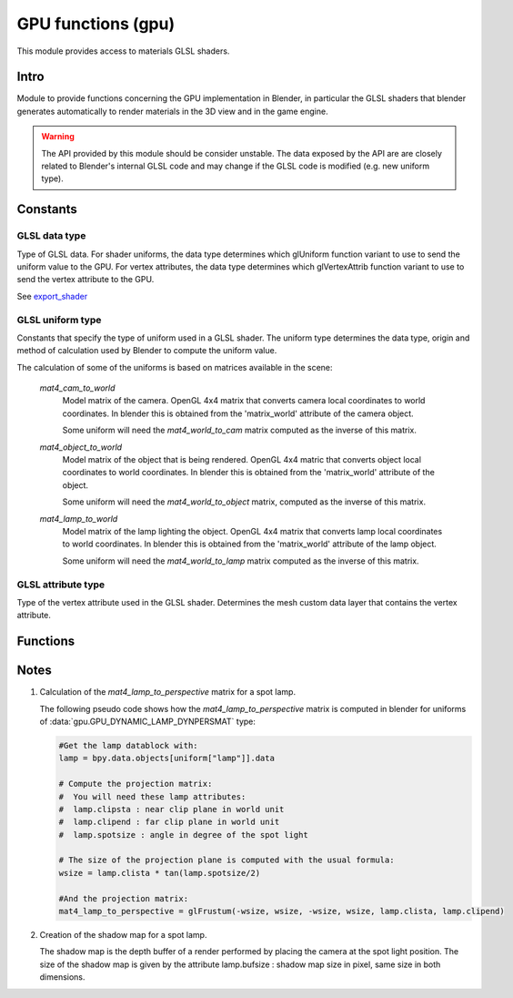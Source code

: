 *******************
GPU functions (gpu)
*******************

.. module:: gpu

This module provides access to materials GLSL shaders.


Intro
=====

Module to provide functions concerning the GPU implementation in Blender, in particular
the GLSL shaders that blender generates automatically to render materials in the 3D view
and in the game engine.

.. warning::

   The API provided by this module should be consider unstable. The data exposed by the API
   are are closely related to Blender's internal GLSL code and may change if the GLSL code
   is modified (e.g. new uniform type).


Constants
=========


GLSL data type
--------------

.. _data-type:

Type of GLSL data.
For shader uniforms, the data type determines which glUniform function
variant to use to send the uniform value to the GPU.
For vertex attributes, the data type determines which glVertexAttrib function
variant to use to send the vertex attribute to the GPU.

See export_shader_

.. data:: GPU_DATA_1I

   one integer

   :value: 1

.. data:: GPU_DATA_1F

   one float

   :value: 2

.. data:: GPU_DATA_2F

   two floats

   :value: 3

.. data:: GPU_DATA_3F

   three floats

   :value: 4

.. data:: GPU_DATA_4F

   four floats

   :value: 5

.. data:: GPU_DATA_9F

   matrix 3x3 in column-major order

   :value: 6

.. data:: GPU_DATA_16F

   matrix 4x4 in column-major order

   :value: 7

.. data:: GPU_DATA_4UB

   four unsigned byte

   :value: 8


GLSL uniform type
-----------------

.. _uniform-type:

Constants that specify the type of uniform used in a GLSL shader.
The uniform type determines the data type, origin and method
of calculation used by Blender to compute the uniform value.

The calculation of some of the uniforms is based on matrices available in the scene:

   .. _mat4_cam_to_world:
   .. _mat4_world_to_cam:

   *mat4_cam_to_world*
     Model matrix of the camera. OpenGL 4x4 matrix that converts
     camera local coordinates to world coordinates. In blender this is obtained from the
     'matrix_world' attribute of the camera object.

     Some uniform will need the *mat4_world_to_cam*
     matrix computed as the inverse of this matrix.

   .. _mat4_object_to_world:
   .. _mat4_world_to_object:

   *mat4_object_to_world*
     Model matrix of the object that is being rendered. OpenGL 4x4 matric that converts
     object local coordinates to world coordinates. In blender this is obtained from the
     'matrix_world' attribute of the object.

     Some uniform will need the *mat4_world_to_object* matrix, computed as the inverse of this matrix.

   .. _mat4_lamp_to_world:
   .. _mat4_world_to_lamp:

   *mat4_lamp_to_world*
     Model matrix of the lamp lighting the object. OpenGL 4x4 matrix that converts lamp
     local coordinates to world coordinates. In blender this is obtained from the
     'matrix_world' attribute of the lamp object.

     Some uniform will need the *mat4_world_to_lamp* matrix
     computed as the inverse of this matrix.

.. data:: GPU_DYNAMIC_OBJECT_VIEWMAT

   The uniform is a 4x4 GL matrix that converts world coordinates to
   camera coordinates (see mat4_world_to_cam_). Can be set once per frame.
   There is at most one uniform of that type per shader.

   :value: 1

.. data:: GPU_DYNAMIC_OBJECT_MAT

   The uniform is a 4x4 GL matrix that converts object coordinates
   to world coordinates (see mat4_object_to_world_). Must be set before drawing the object.
   There is at most one uniform of that type per shader.

   :value: 2

.. data:: GPU_DYNAMIC_OBJECT_VIEWIMAT

   The uniform is a 4x4 GL matrix that converts coordinates
   in camera space to world coordinates (see mat4_cam_to_world_).
   Can be set once per frame.
   There is at most one uniform of that type per shader.

   :value: 3

.. data:: GPU_DYNAMIC_OBJECT_IMAT

   The uniform is a 4x4 GL matrix that converts world coodinates
   to object coordinates (see mat4_world_to_object_).
   Must be set before drawing the object.
   There is at most one uniform of that type per shader.

   :value: 4

.. data:: GPU_DYNAMIC_OBJECT_COLOR

   The uniform is a vector of 4 float representing a RGB color + alpha defined at object level.
   Each values between 0.0 and 1.0. In blender it corresponds to the 'color' attribute of the object.
   Must be set before drawing the object.
   There is at most one uniform of that type per shader.

   :value: 5

.. data:: GPU_DYNAMIC_LAMP_DYNVEC

   The uniform is a vector of 3 float representing the direction of light in camera space.
   In Blender, this is computed by

   mat4_world_to_cam_ * (-vec3_lamp_Z_axis)

   as the lamp Z axis points to the opposite direction of light.
   The norm of the vector should be unity. Can be set once per frame.
   There is one uniform of that type per lamp lighting the material.

   :value: 6

.. data:: GPU_DYNAMIC_LAMP_DYNCO

   The uniform is a vector of 3 float representing the position of the light in camera space.
   Computed as

   mat4_world_to_cam_ * vec3_lamp_pos

   Can be set once per frame.
   There is one uniform of that type per lamp lighting the material.

   :value: 7

.. data:: GPU_DYNAMIC_LAMP_DYNIMAT

   The uniform is a 4x4 GL matrix that converts vector in camera space to lamp space.
   Computed as

   mat4_world_to_lamp_ * mat4_cam_to_world_

   Can be set once per frame.
   There is one uniform of that type per lamp lighting the material.

   :value: 8

.. data:: GPU_DYNAMIC_LAMP_DYNPERSMAT

   The uniform is a 4x4 GL matrix that converts a vector in camera space to shadow buffer depth space.
   Computed as

   mat4_perspective_to_depth_ * mat4_lamp_to_perspective_ * mat4_world_to_lamp_ * mat4_cam_to_world_.

   .. _mat4_perspective_to_depth:

   *mat4_perspective_to_depth* is a fixed matrix defined as follow::

      0.5 0.0 0.0 0.5
      0.0 0.5 0.0 0.5
      0.0 0.0 0.5 0.5
      0.0 0.0 0.0 1.0

   This uniform can be set once per frame. There is one uniform of that type per lamp casting shadow in the scene.

   :value: 9

.. data:: GPU_DYNAMIC_LAMP_DYNENERGY

   The uniform is a single float representing the lamp energy. In blender it corresponds
   to the 'energy' attribute of the lamp data block.
   There is one uniform of that type per lamp lighting the material.

   :value: 10

.. data:: GPU_DYNAMIC_LAMP_DYNCOL

   The uniform is a vector of 3 float representing the lamp color.
   Color elements are between 0.0 and 1.0. In blender it corresponds
   to the 'color' attribute of the lamp data block.
   There is one uniform of that type per lamp lighting the material.

   :value: 11

.. data:: GPU_DYNAMIC_SAMPLER_2DBUFFER

   The uniform is an integer representing an internal texture used for certain effect
   (color band, etc).

   :value: 12

.. data:: GPU_DYNAMIC_SAMPLER_2DIMAGE

   The uniform is an integer representing a texture loaded from an image file.

   :value: 13

.. data:: GPU_DYNAMIC_SAMPLER_2DSHADOW

   The uniform is an float representing the bumpmap scaling.

   :value: 14

.. data:: GPU_DYNAMIC_OBJECT_AUTOBUMPSCALE

   The uniform is an integer representing a shadow buffer corresponding to a lamp
   casting shadow.

   :value: 15


GLSL attribute type
-------------------

.. _attribute-type:

Type of the vertex attribute used in the GLSL shader. Determines the mesh custom data
layer that contains the vertex attribute.

.. data:: CD_MTFACE

   Vertex attribute is a UV Map. Data type is vector of 2 float.

   There can be more than one attribute of that type, they are differenciated by name.
   In blender, you can retrieve the attribute data with:

   .. code-block:: python

      mesh.uv_textures[attribute["name"]]

   :value: 5

.. data:: CD_MCOL

   Vertex attribute is color layer. Data type is vector 4 unsigned byte (RGBA).

   There can be more than one attribute of that type, they are differenciated by name.
   In blender you can retrieve the attribute data with:

   .. code-block:: python

      mesh.vertex_colors[attribute["name"]]

   :value: 6

.. data:: CD_ORCO

   Vertex attribute is original coordinates. Data type is vector 3 float.

   There can be only 1 attribute of that type per shader.
   In blender you can retrieve the attribute data with:

   .. code-block:: python

      mesh.vertices

   :value: 14

.. data:: CD_TANGENT

   Vertex attribute is the tangent vector. Data type is vector 4 float.

   There can be only 1 attribute of that type per shader.
   There is currently no way to retrieve this attribute data via the RNA API but a standalone
   C function to compute the tangent layer from the other layers can be obtained from
   blender.org.

   :value: 18


Functions
=========

.. _export_shader:

.. function:: export_shader(scene,material)

   Extracts the GLSL shader producing the visual effect of material in scene for the purpose of
   reusing the shader in an external engine. This function is meant to be used in material exporter
   so that the GLSL shader can be exported entirely. The return value is a dictionary containing the
   shader source code and all associated data.

   :arg scene: the scene in which the material in rendered.
   :type scene: :class:`bpy.types.Scene`
   :arg material: the material that you want to export the GLSL shader
   :type material: :class:`bpy.types.Material`
   :return: the shader source code and all associated data in a dictionary
   :rtype: dictionary

   The dictionary contains the following elements:

   * ["fragment"] : string
      fragment shader source code.

   * ["vertex"] : string
      vertex shader source code.

   * ["uniforms"] : sequence
      list of uniforms used in fragment shader, can be empty list. Each element of the
      sequence is a dictionary with the following elements:

      * ["varname"] : string
         name of the uniform in the fragment shader. Always of the form 'unf<number>'.

      * ["datatype"] : integer
         data type of the uniform variable. Can be one of the following:

         * :data:`gpu.GPU_DATA_1I` : use glUniform1i
         * :data:`gpu.GPU_DATA_1F` : use glUniform1fv
         * :data:`gpu.GPU_DATA_2F` : use glUniform2fv
         * :data:`gpu.GPU_DATA_3F` : use glUniform3fv
         * :data:`gpu.GPU_DATA_4F` : use glUniform4fv
         * :data:`gpu.GPU_DATA_9F` : use glUniformMatrix3fv
         * :data:`gpu.GPU_DATA_16F` : use glUniformMatrix4fv

      * ["type"] : integer
         type of uniform, determines the origin and method of calculation. See uniform-type_.
         Depending on the type, more elements will be be present.

      * ["lamp"] : :class:`bpy.types.Object`
         Reference to the lamp object from which the uniforms value are extracted. Set for the following uniforms types:

         .. hlist::
            :columns: 3

            * :data:`gpu.GPU_DYNAMIC_LAMP_DYNVEC`
            * :data:`gpu.GPU_DYNAMIC_LAMP_DYNCO`
            * :data:`gpu.GPU_DYNAMIC_LAMP_DYNIMAT`
            * :data:`gpu.GPU_DYNAMIC_LAMP_DYNPERSMAT`
            * :data:`gpu.GPU_DYNAMIC_LAMP_DYNENERGY`
            * :data:`gpu.GPU_DYNAMIC_LAMP_DYNCOL`
            * :data:`gpu.GPU_DYNAMIC_SAMPLER_2DSHADOW`

         Notes:

         * The uniforms :data:`gpu.GPU_DYNAMIC_LAMP_DYNVEC`, :data:`gpu.GPU_DYNAMIC_LAMP_DYNCO`, :data:`gpu.GPU_DYNAMIC_LAMP_DYNIMAT` and :data:`gpu.GPU_DYNAMIC_LAMP_DYNPERSMAT`
            refer to the lamp object position and orientation, both of can be derived from the object world matrix:

            .. code-block:: python

               obmat = uniform["lamp"].matrix_world

            where obmat is the mat4_lamp_to_world_ matrix of the lamp as a 2 dimensional array,
            the lamp world location location is in obmat[3].

         * The uniform types :data:`gpu.GPU_DYNAMIC_LAMP_DYNENERGY` and :data:`gpu.GPU_DYNAMIC_LAMP_DYNCOL` refer to the lamp data bloc that you get from:

            .. code-block:: python

               la = uniform["lamp"].data

            from which you get la.energy and la.color

         * Lamp duplication is not supported: if you have duplicated lamps in your scene
            (i.e. lamp that are instantiated by dupligroup, etc), this element will only
            give you a reference to the orignal lamp and you will not know which instance
            of the lamp it is refering too. You can still handle that case in the exporter
            by distributing the uniforms amongst the duplicated lamps.

      * ["image"] : :class:`bpy.types.Image`
         Reference to the image databloc. Set for uniform type :data:`gpu.GPU_DYNAMIC_SAMPLER_2DIMAGE`. You can get the image data from:

         .. code-block:: python

            # full path to image file
            uniform["image"].filepath
            # image size as a 2-dimensional array of int
            uniform["image"].size

      * ["texnumber"] : integer
         Channel number to which the texture is bound when drawing the object.
         Set for uniform types :data:`gpu.GPU_DYNAMIC_SAMPLER_2DBUFFER`, :data:`gpu.GPU_DYNAMIC_SAMPLER_2DIMAGE` and :data:`gpu.GPU_DYNAMIC_SAMPLER_2DSHADOW`.

         This is provided for information only: when reusing the shader outside blencer,
         you are free to assign the textures to the channel of your choice and to pass
         that number channel to the GPU in the uniform.

      * ["texpixels"] : byte array
         texture data for uniform type :data:`gpu.GPU_DYNAMIC_SAMPLER_2DBUFFER`. Although
         the corresponding uniform is a 2D sampler, the texture is always a 1D texture
         of n x 1 pixel. The texture size n is provided in ["texsize"] element.
         These texture are only used for computer generated texture (colorband, etc).
         The texture data is provided so that you can make a real image out of it in the
         exporter.

      * ["texsize"] : integer
         horizontal size of texture for uniform type :data:`gpu.GPU_DYNAMIC_SAMPLER_2DBUFFER`.
         The texture data is in ["texpixels"].

   * ["attributes"] : sequence
      list of attributes used in vertex shader, can be empty. Blender doesn't use
      standard attributes except for vertex position and normal. All other vertex
      attributes must be passed using the generic glVertexAttrib functions.
      The attribute data can be found in the derived mesh custom data using RNA.
      Each element of the sequence is a dictionary containing the following elements:

      * ["varname"] : string
         name of the uniform in the vertex shader. Always of the form 'att<number>'.

      * ["datatype"] : integer
         data type of vertex attribute, can be one of the following:

         * :data:`gpu.GPU_DATA_2F` : use glVertexAttrib2fv
         * :data:`gpu.GPU_DATA_3F` : use glVertexAttrib3fv
         * :data:`gpu.GPU_DATA_4F` : use glVertexAttrib4fv
         * :data:`gpu.GPU_DATA_4UB` : use glVertexAttrib4ubv

      * ["number"] : integer
         generic attribute number. This is provided for information only. Blender
         doesn't use glBindAttribLocation to place generic attributes at specific location,
         it lets the shader compiler place the attributes automatically and query the
         placement with glGetAttribLocation. The result of this placement is returned in
         this element.

         When using this shader in a render engine, you should either use
         glBindAttribLocation to force the attribute at this location or use
         glGetAttribLocation to get the placement chosen by the compiler of your GPU.

      * ["type"] : integer
         type of the mesh custom data from which the vertex attribute is loaded.
         See attribute-type_.

      * ["name"] : string or integer
         custom data layer name, used for attribute type :data:`gpu.CD_MTFACE` and :data:`gpu.CD_MCOL`.

   Example:

   .. code-block:: python

      import gpu
      # get GLSL shader of material Mat.001 in scene Scene.001
      scene = bpy.data.scenes["Scene.001"]
      material = bpy.data.materials["Mat.001"]
      shader = gpu.export_shader(scene,material)
      # scan the uniform list and find the images used in the shader
      for uniform in shader["uniforms"]:
          if uniform["type"] == gpu.GPU_DYNAMIC_SAMPLER_2DIMAGE:
              print("uniform {0} is using image {1}".format(uniform["varname"], uniform["image"].filepath))
      # scan the attribute list and find the UV Map used in the shader
      for attribute in shader["attributes"]:
          if attribute["type"] == gpu.CD_MTFACE:
              print("attribute {0} is using UV Map {1}".format(attribute["varname"], attribute["name"]))


Notes
=====

.. _mat4_lamp_to_perspective:

1. Calculation of the *mat4_lamp_to_perspective* matrix for a spot lamp.

   The following pseudo code shows how the *mat4_lamp_to_perspective* matrix is computed
   in blender for uniforms of :data:`gpu.GPU_DYNAMIC_LAMP_DYNPERSMAT` type:

   .. code-block:: python

      #Get the lamp datablock with:
      lamp = bpy.data.objects[uniform["lamp"]].data

      # Compute the projection matrix:
      #  You will need these lamp attributes:
      #  lamp.clipsta : near clip plane in world unit
      #  lamp.clipend : far clip plane in world unit
      #  lamp.spotsize : angle in degree of the spot light

      # The size of the projection plane is computed with the usual formula:
      wsize = lamp.clista * tan(lamp.spotsize/2)

      #And the projection matrix:
      mat4_lamp_to_perspective = glFrustum(-wsize, wsize, -wsize, wsize, lamp.clista, lamp.clipend)

2. Creation of the shadow map for a spot lamp.

   The shadow map is the depth buffer of a render performed by placing the camera at the
   spot light position. The size of the shadow map is given by the attribute lamp.bufsize :
   shadow map size in pixel, same size in both dimensions.
